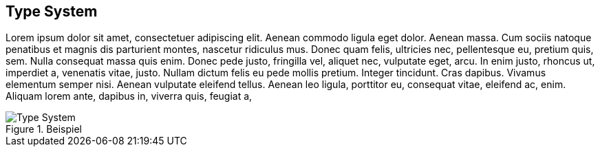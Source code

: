[[section-type-system]]

== Type System

Lorem ipsum dolor sit amet, consectetuer adipiscing elit. Aenean commodo ligula eget dolor. Aenean massa. Cum sociis natoque penatibus et magnis dis parturient montes, nascetur ridiculus mus. Donec quam felis, ultricies nec, pellentesque eu, pretium quis, sem. Nulla consequat massa quis enim. Donec pede justo, fringilla vel, aliquet nec, vulputate eget, arcu. In enim justo, rhoncus ut, imperdiet a, venenatis vitae, justo. Nullam dictum felis eu pede mollis pretium. Integer tincidunt. Cras dapibus. Vivamus elementum semper nisi. Aenean vulputate eleifend tellus. Aenean leo ligula, porttitor eu, consequat vitae, eleifend ac, enim. Aliquam lorem ante, dapibus in, viverra quis, feugiat a,

[#img-type-system]
.Beispiel
image::uml/type_system.png["Type System", align="center"]
